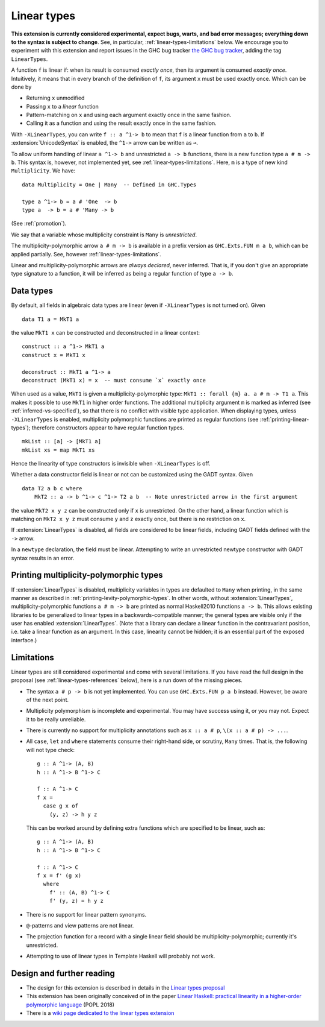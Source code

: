 Linear types
============

.. extension:: LinearTypes
    :shortdesc: Enable linear types.

    :since: 9.0.1

    Enable the linear arrow ``a ^1-> b`` and the multiplicity-polymorphic arrow
    ``a # m -> b``.

**This extension is currently considered experimental, expect bugs,
warts, and bad error messages; everything down to the syntax is
subject to change**.  See, in particular,
:ref:`linear-types-limitations` below. We encourage you to experiment
with this extension and report issues in the GHC bug tracker `the GHC
bug tracker <https://gitlab.haskell.org/ghc/ghc/issues>`__, adding the
tag ``LinearTypes``.

A function ``f`` is linear if: when its result is consumed *exactly
once*, then its argument is consumed *exactly once*. Intuitively, it
means that in every branch of the definition of ``f``, its argument
``x`` must be used exactly once. Which can be done by

* Returning ``x`` unmodified
* Passing ``x`` to a *linear* function
* Pattern-matching on ``x`` and using each argument exactly once in the
  same fashion.
* Calling it as a function and using the result exactly once in the same
  fashion.

With ``-XLinearTypes``, you can write ``f :: a ^1-> b`` to mean that
``f`` is a linear function from ``a`` to ``b``.  If
:extension:`UnicodeSyntax` is enabled, the ``^1->`` arrow can be
written as ``⊸``.

To allow uniform handling of linear ``a ^1-> b`` and unrestricted ``a
-> b`` functions, there is a new function type ``a # m -> b``. This
syntax is, however, not implemented yet, see
:ref:`linear-types-limitations`. Here, ``m`` is a type of new kind
``Multiplicity``. We have:

::

    data Multiplicity = One | Many  -- Defined in GHC.Types

    type a ^1-> b = a # 'One  -> b
    type a  -> b = a # 'Many -> b

(See :ref:`promotion`).

We say that a variable whose multiplicity constraint is ``Many`` is
*unrestricted*.

The multiplicity-polymorphic arrow ``a # m -> b`` is available in a prefix
version as ``GHC.Exts.FUN m a b``, which can be applied
partially. See, however :ref:`linear-types-limitations`.

Linear and multiplicity-polymorphic arrows are *always declared*,
never inferred. That is, if you don't give an appropriate type
signature to a function, it will be inferred as being a regular
function of type ``a -> b``.

Data types
----------
By default, all fields in algebraic data types are linear (even if
``-XLinearTypes`` is not turned on). Given

::

    data T1 a = MkT1 a

the value ``MkT1 x`` can be constructed and deconstructed in a linear context:

::

    construct :: a ^1-> MkT1 a
    construct x = MkT1 x

    deconstruct :: MkT1 a ^1-> a
    deconstruct (MkT1 x) = x  -- must consume `x` exactly once

When used as a value, ``MkT1`` is given a multiplicity-polymorphic
type: ``MkT1 :: forall {m} a. a # m -> T1 a``. This makes it possible
to use ``MkT1`` in higher order functions. The additional multiplicity
argument ``m`` is marked as inferred (see
:ref:`inferred-vs-specified`), so that there is no conflict with
visible type application. When displaying types, unless
``-XLinearTypes`` is enabled, multiplicity polymorphic functions are
printed as regular functions (see :ref:`printing-linear-types`);
therefore constructors appear to have regular function types.

::

    mkList :: [a] -> [MkT1 a]
    mkList xs = map MkT1 xs

Hence the linearity of type constructors is invisible when
``-XLinearTypes`` is off.

Whether a data constructor field is linear or not can be customized using the GADT syntax. Given

::

    data T2 a b c where
        MkT2 :: a -> b ^1-> c ^1-> T2 a b  -- Note unrestricted arrow in the first argument

the value ``MkT2 x y z`` can be constructed only if ``x`` is
unrestricted. On the other hand, a linear function which is matching
on ``MkT2 x y z`` must consume ``y`` and ``z`` exactly once, but there
is no restriction on ``x``.

If :extension:`LinearTypes` is disabled, all fields are considered to be linear
fields, including GADT fields defined with the ``->`` arrow.

In a ``newtype`` declaration, the field must be linear. Attempting to
write an unrestricted newtype constructor with GADT syntax results in
an error.

.. _printing-linear-types:

Printing multiplicity-polymorphic types
---------------------------------------
If :extension:`LinearTypes` is disabled, multiplicity variables in types are defaulted
to ``Many`` when printing, in the same manner as described in :ref:`printing-levity-polymorphic-types`.
In other words, without :extension:`LinearTypes`, multiplicity-polymorphic functions
``a # m -> b`` are printed as normal Haskell2010 functions ``a -> b``. This allows
existing libraries to be generalized to linear types in a backwards-compatible
manner; the general types are visible only if the user has enabled
:extension:`LinearTypes`.
(Note that a library can declare a linear function in the contravariant position,
i.e. take a linear function as an argument. In this case, linearity cannot be
hidden; it is an essential part of the exposed interface.)

.. _linear-types-limitations:

Limitations
-----------
Linear types are still considered experimental and come with several
limitations. If you have read the full design in the proposal (see
:ref:`linear-types-references` below), here is a run down of the
missing pieces.

- The syntax ``a # p -> b`` is not yet implemented. You can use ``GHC.Exts.FUN
  p a b`` instead. However, be aware of the next point.
- Multiplicity polymorphism is incomplete and experimental. You may
  have success using it, or you may not. Expect it to be really unreliable.
- There is currently no support for multiplicity annotations such as
  ``x :: a # p``, ``\(x :: a # p) -> ...``.
- All ``case``, ``let`` and ``where`` statements consume their
  right-hand side, or scrutiny, ``Many`` times. That is, the following
  will not type check:

  ::

      g :: A ^1-> (A, B)
      h :: A ^1-> B ^1-> C

      f :: A ^1-> C
      f x =
        case g x of
          (y, z) -> h y z

  This can be worked around by defining extra functions which are
  specified to be linear, such as:

  ::

      g :: A ^1-> (A, B)
      h :: A ^1-> B ^1-> C

      f :: A ^1-> C
      f x = f' (g x)
        where
          f' :: (A, B) ^1-> C
          f' (y, z) = h y z
- There is no support for linear pattern synonyms.
- ``@``-patterns and view patterns are not linear.
- The projection function for a record with a single linear field should be
  multiplicity-polymorphic; currently it's unrestricted.
- Attempting to use of linear types in Template Haskell will probably
  not work.

.. _linear-types-references:

Design and further reading
--------------------------

* The design for this extension is described in details in the `Linear
  types proposal
  <https://github.com/ghc-proposals/ghc-proposals/blob/master/proposals/0111-linear-types.rst>`__
* This extension has been originally conceived of in the paper `Linear
  Haskell: practical linearity in a higher-order polymorphic language
  <https://www.microsoft.com/en-us/research/publication/linear-haskell-practical-linearity-higher-order-polymorphic-language/>`__
  (POPL 2018)
* There is a `wiki page dedicated to the linear types extension <https://gitlab.haskell.org/ghc/ghc/-/wikis/linear-types>`__
